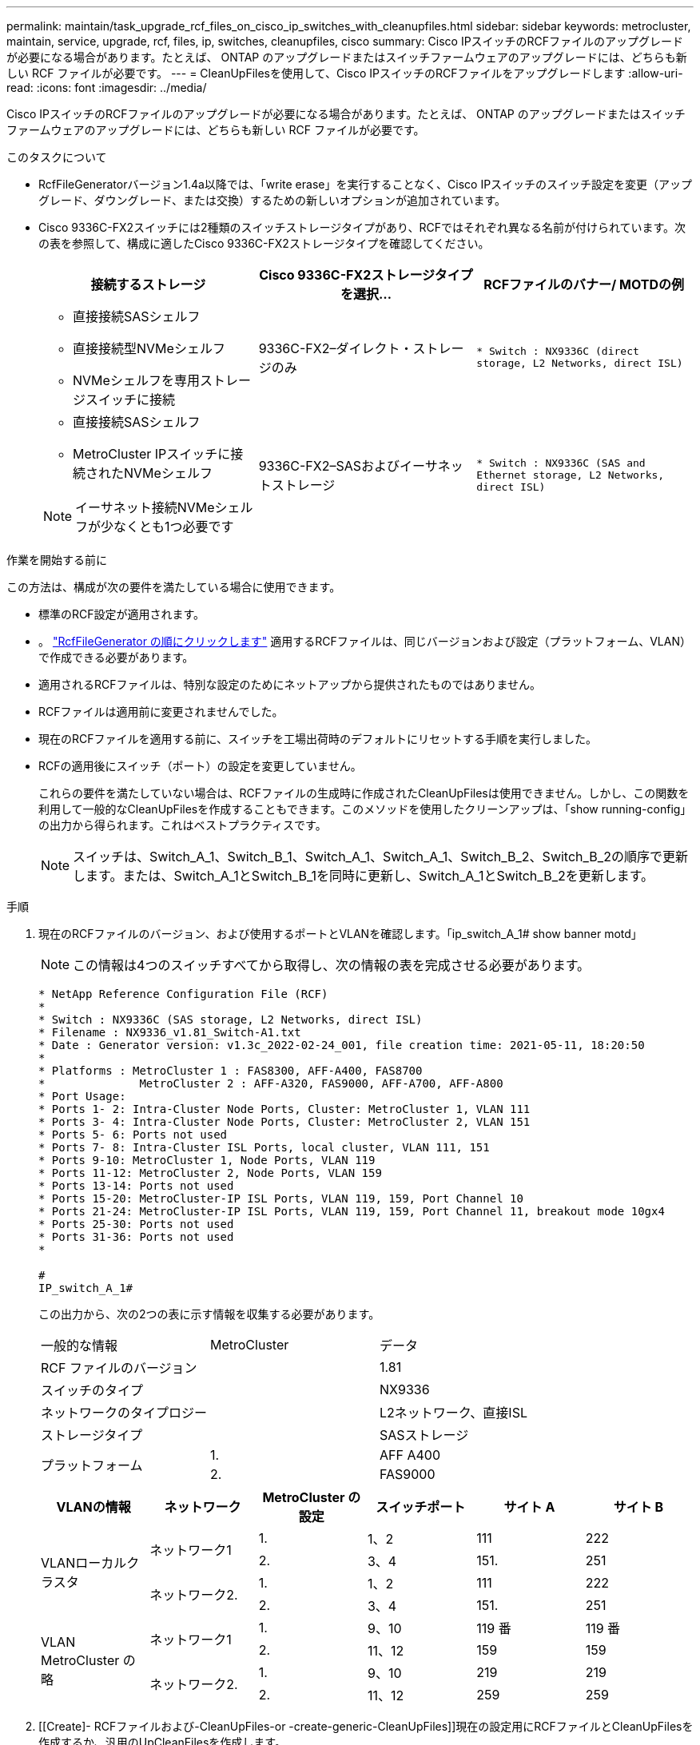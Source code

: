 ---
permalink: maintain/task_upgrade_rcf_files_on_cisco_ip_switches_with_cleanupfiles.html 
sidebar: sidebar 
keywords: metrocluster, maintain, service, upgrade, rcf, files, ip, switches, cleanupfiles, cisco 
summary: Cisco IPスイッチのRCFファイルのアップグレードが必要になる場合があります。たとえば、 ONTAP のアップグレードまたはスイッチファームウェアのアップグレードには、どちらも新しい RCF ファイルが必要です。 
---
= CleanUpFilesを使用して、Cisco IPスイッチのRCFファイルをアップグレードします
:allow-uri-read: 
:icons: font
:imagesdir: ../media/


[role="lead"]
Cisco IPスイッチのRCFファイルのアップグレードが必要になる場合があります。たとえば、 ONTAP のアップグレードまたはスイッチファームウェアのアップグレードには、どちらも新しい RCF ファイルが必要です。

.このタスクについて
* RcfFileGeneratorバージョン1.4a以降では、「write erase」を実行することなく、Cisco IPスイッチのスイッチ設定を変更（アップグレード、ダウングレード、または交換）するための新しいオプションが追加されています。
* Cisco 9336C-FX2スイッチには2種類のスイッチストレージタイプがあり、RCFではそれぞれ異なる名前が付けられています。次の表を参照して、構成に適したCisco 9336C-FX2ストレージタイプを確認してください。
+
[cols="3*"]
|===
| 接続するストレージ | Cisco 9336C-FX2ストレージタイプを選択... | RCFファイルのバナー/ MOTDの例 


 a| 
** 直接接続SASシェルフ
** 直接接続型NVMeシェルフ
** NVMeシェルフを専用ストレージスイッチに接続

 a| 
9336C-FX2–ダイレクト・ストレージのみ
 a| 
`* Switch    : NX9336C (direct storage, L2 Networks, direct ISL)`



 a| 
** 直接接続SASシェルフ
** MetroCluster IPスイッチに接続されたNVMeシェルフ



NOTE: イーサネット接続NVMeシェルフが少なくとも1つ必要です
 a| 
9336C-FX2–SASおよびイーサネットストレージ
 a| 
`* Switch    : NX9336C (SAS and Ethernet storage, L2 Networks, direct ISL)`

|===


.作業を開始する前に
この方法は、構成が次の要件を満たしている場合に使用できます。

* 標準のRCF設定が適用されます。
* 。 https://mysupport.netapp.com/site/tools/tool-eula/rcffilegenerator["RcfFileGenerator の順にクリックします"] 適用するRCFファイルは、同じバージョンおよび設定（プラットフォーム、VLAN）で作成できる必要があります。
* 適用されるRCFファイルは、特別な設定のためにネットアップから提供されたものではありません。
* RCFファイルは適用前に変更されませんでした。
* 現在のRCFファイルを適用する前に、スイッチを工場出荷時のデフォルトにリセットする手順を実行しました。
* RCFの適用後にスイッチ（ポート）の設定を変更していません。
+
これらの要件を満たしていない場合は、RCFファイルの生成時に作成されたCleanUpFilesは使用できません。しかし、この関数を利用して一般的なCleanUpFilesを作成することもできます。このメソッドを使用したクリーンアップは、「show running-config」の出力から得られます。これはベストプラクティスです。

+

NOTE: スイッチは、Switch_A_1、Switch_B_1、Switch_A_1、Switch_A_1、Switch_B_2、Switch_B_2の順序で更新します。または、Switch_A_1とSwitch_B_1を同時に更新し、Switch_A_1とSwitch_B_2を更新します。



.手順
. 現在のRCFファイルのバージョン、および使用するポートとVLANを確認します。「ip_switch_A_1# show banner motd」
+

NOTE: この情報は4つのスイッチすべてから取得し、次の情報の表を完成させる必要があります。

+
[listing]
----
* NetApp Reference Configuration File (RCF)
*
* Switch : NX9336C (SAS storage, L2 Networks, direct ISL)
* Filename : NX9336_v1.81_Switch-A1.txt
* Date : Generator version: v1.3c_2022-02-24_001, file creation time: 2021-05-11, 18:20:50
*
* Platforms : MetroCluster 1 : FAS8300, AFF-A400, FAS8700
*              MetroCluster 2 : AFF-A320, FAS9000, AFF-A700, AFF-A800
* Port Usage:
* Ports 1- 2: Intra-Cluster Node Ports, Cluster: MetroCluster 1, VLAN 111
* Ports 3- 4: Intra-Cluster Node Ports, Cluster: MetroCluster 2, VLAN 151
* Ports 5- 6: Ports not used
* Ports 7- 8: Intra-Cluster ISL Ports, local cluster, VLAN 111, 151
* Ports 9-10: MetroCluster 1, Node Ports, VLAN 119
* Ports 11-12: MetroCluster 2, Node Ports, VLAN 159
* Ports 13-14: Ports not used
* Ports 15-20: MetroCluster-IP ISL Ports, VLAN 119, 159, Port Channel 10
* Ports 21-24: MetroCluster-IP ISL Ports, VLAN 119, 159, Port Channel 11, breakout mode 10gx4
* Ports 25-30: Ports not used
* Ports 31-36: Ports not used
*

#
IP_switch_A_1#
----
+
この出力から、次の2つの表に示す情報を収集する必要があります。

+
|===


| 一般的な情報 | MetroCluster | データ 


| RCF ファイルのバージョン |  | 1.81 


| スイッチのタイプ |  | NX9336 


| ネットワークのタイプロジー |  | L2ネットワーク、直接ISL 


| ストレージタイプ |  | SASストレージ 


.2+| プラットフォーム | 1. | AFF A400 


| 2. | FAS9000 
|===
+
|===
| VLANの情報 | ネットワーク | MetroCluster の設定 | スイッチポート | サイト A | サイト B 


.4+| VLANローカルクラスタ .2+| ネットワーク1 | 1. | 1、2 | 111 | 222 


| 2. | 3、4 | 151. | 251 


.2+| ネットワーク2. | 1. | 1、2 | 111 | 222 


| 2. | 3、4 | 151. | 251 


.4+| VLAN MetroCluster の略 .2+| ネットワーク1 | 1. | 9、10 | 119 番 | 119 番 


| 2. | 11、12 | 159 | 159 


.2+| ネットワーク2. | 1. | 9、10 | 219 | 219 


| 2. | 11、12 | 259 | 259 
|===
. [[Create]- RCFファイルおよび-CleanUpFiles-or -create-generic-CleanUpFiles]]現在の設定用にRCFファイルとCleanUpFilesを作成するか、汎用のUpCleanFilesを作成します。
+
ご使用の構成が前提条件に記載されている要件を満たしている場合は、*オプション1 *を選択します。お使いの構成が前提条件に記載されている要件を*満たしていない*場合は、*オプション2 *を選択します。

+
[role="tabbed-block"]
====
.オプション1：RCFファイルとCleanUpFilesを作成します
--
この手順 は、構成が要件を満たしている場合に使用します。

.手順
.. RcfFileGenerator 1.4a以降を使用して、手順1で取得した情報を使用してRCFファイルを作成します。RcfFileGeneratorの新しいバージョンでは、CleanUpFilesのセットが追加されています。このセットを使用して、いくつかの設定を元に戻し、スイッチで新しいRCF設定を適用する準備をすることができます。
.. banner motdを、現在適用されているRCFファイルと比較します。プラットフォームタイプ、スイッチタイプ、ポート、およびVLANの使用方法は同じである必要があります。
+

NOTE: RCFファイルと同じバージョンのCleanUpFilesを使用し、まったく同じ設定を行う必要があります。CleanUpFileを使用しても機能せず、スイッチの完全なリセットが必要になる場合があります。

+

NOTE: 用に作成したONTAP のバージョンは関係ありません。RCFファイルのバージョンのみが重要です。

+

NOTE: RCFファイルには、同じバージョンのものも含まれており、プラットフォームの数が少ない場合もあればそれよりも多い場合もあります。プラットフォームがリストに表示されていることを確認します。



--
.オプション2：一般的なCleanUpFilesを作成します
--
この手順 は、構成が*一部の要件を満たしていない場合に使用してください。

.手順
.. 各スイッチから「show running-config」の出力を取得します。
.. RcfFileGeneratorツールを開き、ウィンドウの下部にある「Create generic CleanUpFiles」をクリックします
.. 手順1で取得した出力を「1」スイッチから上のウィンドウにコピーします。デフォルトの出力は削除することもそのまま使用することもできます。
.. 'CUFファイルの作成'をクリックします。
.. 下のウィンドウの出力をテキストファイルにコピーします（このファイルはCleanUpFileです）。
.. 構成内のすべてのスイッチについて、手順c、d、eを繰り返します。
+
この手順 の最後に、スイッチごとに1つずつ、合計4つのテキストファイルが必要です。これらのファイルは、オプション1を使用して作成できるCleanUpFilesと同じ方法で使用できます。



--
====
. [[new-RCF -files-ing-new-configuration]]新しい設定用の「新しい」RCFファイルを作成します。前の手順で作成したファイルと同じ方法でこれらのファイルを作成します。ただし、ONTAP とRCFのそれぞれのファイルバージョンを選択してください。
+
この手順の完了後、それぞれ12個のファイルで構成される2セットのRCFファイルを用意する必要があります。

. ブートフラッシュにファイルをダウンロードします。
+
.. で作成したCleanUpFilesをダウンロードします <<Create-RCF-files-and-CleanUpFiles-or-create-generic-CleanUpFiles,RCFファイルとCleanUpFilesを作成するか、現在の設定用の汎用CleanUpFilesを作成します>>
+

NOTE: このCleanUpFileは、適用されている現在のRCFファイル用であり、アップグレード先の新しいRCF用には*ありません。

+
Switch-A1のCleanUpFileの例:'Cleanup_NX9336_v1.81_Switch-A1.txt

.. で作成した新しいRCFファイルをダウンロードします <<Create-the-new-RCF-files-for-the-new-configuration,新しい構成用に「新しい」RCFファイルを作成します。>>
+
Switch-A1のRCFファイルの例: NX9336_v1.90_Switch-A1.txt

.. で作成したCleanUpFilesをダウンロードします <<Create-the-new-RCF-files-for-the-new-configuration,新しい構成用に「新しい」RCFファイルを作成します。>> この手順はオプションです。あとでこのファイルを使用して、スイッチの設定を更新できます。現在適用されている設定に一致します。
+
Switch-A1のCleanUpFileの例:'Cleanup_NX9336_v1.90_Switch-A1.txt

+

NOTE: 正しい（一致する）RCFバージョンには、CleanUpFileを使用する必要があります。異なるRCFバージョンまたは別の設定に対してCleanUpFileを使用すると、設定のクリーンアップが正しく機能しない可能性があります。

+
次に、3つのファイルをブートフラッシュにコピーする例を示します。

+
[listing]
----
IP_switch_A_1# copy sftp://user@50.50.50.50/RcfFiles/NX9336-direct-SAS_v1.81_MetroCluster-IP_L2Direct_A400FAS8700_xxx_xxx_xxx_xxx/Cleanup_NX9336_v1.81_Switch-A1.txt bootflash:
IP_switch_A_1# copy sftp://user@50.50.50.50/RcfFiles/NX9336-direct-SAS_v1.90_MetroCluster-IP_L2Direct_A400FAS8700A900FAS9500_xxx_xxx_xxx_xxxNX9336_v1.90//NX9336_v1.90_Switch-A1.txt bootflash:
IP_switch_A_1# copy sftp://user@50.50.50.50/RcfFiles/NX9336-direct-SAS_v1.90_MetroCluster-IP_L2Direct_A400FAS8700A900FAS9500_xxx_xxx_xxx_xxxNX9336_v1.90//Cleanup_NX9336_v1.90_Switch-A1.txt bootflash:
----
+

NOTE: Virtual Routing and Forwarding（VRF；仮想ルーティング転送）を指定するように求められます。



. CleanUpFileまたはGeneric CleanUpFileを適用します。
+
一部の設定はリバートされ、スイッチポートは「オフライン」になります。

+
.. スタートアップコンフィギュレーションに保留中の変更がないことを確認します。「show running-config diff」
+
[listing]
----
IP_switch_A_1# show running-config diff
IP_switch_A_1#
----


. システム出力が表示された場合は、実行コンフィギュレーションをスタートアップコンフィギュレーションに保存します
+

NOTE: システム出力は、スタートアップコンフィギュレーションと実行コンフィギュレーションが異なること、および保留中の変更であることを示します。保留中の変更を保存しないと、スイッチのリロードを使用してロールバックできません。

+
.. CleanUpFileを適用します。
+
[listing]
----

IP_switch_A_1# copy bootflash:Cleanup_NX9336_v1.81_Switch-A1.txt running-config

IP_switch_A_1#
----
+

NOTE: スイッチのプロンプトに戻るまでに時間がかかることがあります。出力は想定されません。



. 実行コンフィギュレーションを表示して、コンフィギュレーションがクリアされたことを確認します。「show running-config」
+
現在の設定は次のように表示されます。

+
** クラスマップとIPアクセスリストは設定されていません
** ポリシーマップは設定されません
** サービスポリシーが設定されていません
** ポートプロファイルが設定されていません
** すべてのイーサネットインターフェイス（mgmt0を除くすべての構成を表示しないでください。VLAN 1だけを設定してください）。
+
上記のいずれかが設定されている場合は、新しいRCFファイルの設定を適用できない可能性があります。ただし、実行コンフィギュレーションをスタートアップコンフィギュレーションに保存せずにスイッチ*をリロードすることで、以前のコンフィギュレーションに戻すことができます。スイッチは、以前の設定で起動します。



. RCFファイルを適用してポートがオンラインであることを確認します。
+
.. RCFファイルを適用します。
+
[listing]
----
IP_switch_A_1# copy bootflash:NX9336_v1.90-X2_Switch-A1.txt running-config
----
+

NOTE: 設定の適用中にいくつかの警告メッセージが表示されます。通常、エラーメッセージは予期されません。ただし、SSHを使用してログインすると、次のエラーが表示されることがあります。 `Error: Can't disable/re-enable ssh:Current user is logged in through ssh`

.. 設定を適用したら、「show interface brief」、「show cdp neighbors」、「show lldp neighbors」のいずれかのコマンドを使用して、クラスタポートとMetroCluster ポートがオンラインになっていることを確認します
+

NOTE: ローカルクラスタのVLANを変更したあとにサイトの最初のスイッチをアップグレードした場合、古い設定と新しい設定のVLANが一致しないため、クラスタヘルスモニタで状態が「正常」と報告されないことがあります。2番目のスイッチが更新されると、状態はhealthyに戻るはずです。

+
設定が正しく適用されていない場合、または設定を保持しない場合は、実行コンフィギュレーションをスタートアップコンフィギュレーションに保存せずにスイッチ*をリロードすることで、以前のコンフィギュレーションに戻すことができます。スイッチは、以前の設定で起動します。



. 設定を保存し、スイッチをリロードします。
+
[listing]
----
IP_switch_A_1# copy running-config startup-config

IP_switch_A_1# reload
----

